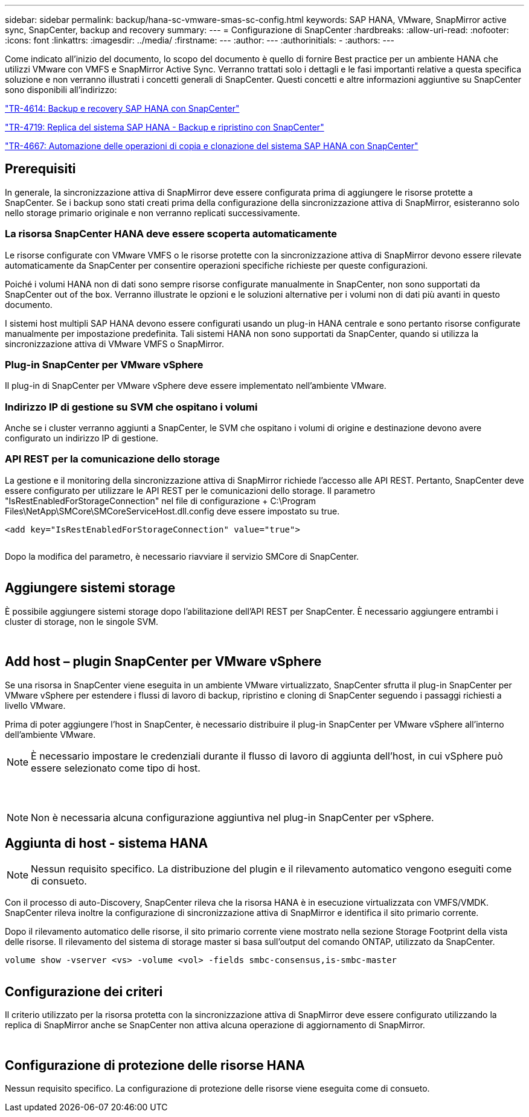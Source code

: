 ---
sidebar: sidebar 
permalink: backup/hana-sc-vmware-smas-sc-config.html 
keywords: SAP HANA, VMware, SnapMirror active sync, SnapCenter, backup and recovery 
summary:  
---
= Configurazione di SnapCenter
:hardbreaks:
:allow-uri-read: 
:nofooter: 
:icons: font
:linkattrs: 
:imagesdir: ../media/
:firstname: ---
:author: ---
:authorinitials: -
:authors: ---


Come indicato all'inizio del documento, lo scopo del documento è quello di fornire Best practice per un ambiente HANA che utilizzi VMware con VMFS e SnapMirror Active Sync. Verranno trattati solo i dettagli e le fasi importanti relative a questa specifica soluzione e non verranno illustrati i concetti generali di SnapCenter. Questi concetti e altre informazioni aggiuntive su SnapCenter sono disponibili all'indirizzo:

https://docs.netapp.com/us-en/netapp-solutions-sap/backup/saphana-br-scs-overview.html["TR-4614: Backup e recovery SAP HANA con SnapCenter"]

https://docs.netapp.com/us-en/netapp-solutions-sap/backup/saphana-sr-scs-sap-hana-system-replication-overview.html["TR-4719: Replica del sistema SAP HANA - Backup e ripristino con SnapCenter"]

https://docs.netapp.com/us-en/netapp-solutions-sap/lifecycle/sc-copy-clone-introduction.html["TR-4667: Automazione delle operazioni di copia e clonazione del sistema SAP HANA con SnapCenter"]



== Prerequisiti

In generale, la sincronizzazione attiva di SnapMirror deve essere configurata prima di aggiungere le risorse protette a SnapCenter. Se i backup sono stati creati prima della configurazione della sincronizzazione attiva di SnapMirror, esisteranno solo nello storage primario originale e non verranno replicati successivamente.



=== La risorsa SnapCenter HANA deve essere scoperta automaticamente

Le risorse configurate con VMware VMFS o le risorse protette con la sincronizzazione attiva di SnapMirror devono essere rilevate automaticamente da SnapCenter per consentire operazioni specifiche richieste per queste configurazioni.

Poiché i volumi HANA non di dati sono sempre risorse configurate manualmente in SnapCenter, non sono supportati da SnapCenter out of the box. Verranno illustrate le opzioni e le soluzioni alternative per i volumi non di dati più avanti in questo documento.

I sistemi host multipli SAP HANA devono essere configurati usando un plug-in HANA centrale e sono pertanto risorse configurate manualmente per impostazione predefinita. Tali sistemi HANA non sono supportati da SnapCenter, quando si utilizza la sincronizzazione attiva di VMware VMFS o SnapMirror.



=== Plug-in SnapCenter per VMware vSphere

Il plug-in di SnapCenter per VMware vSphere deve essere implementato nell'ambiente VMware.



=== Indirizzo IP di gestione su SVM che ospitano i volumi

Anche se i cluster verranno aggiunti a SnapCenter, le SVM che ospitano i volumi di origine e destinazione devono avere configurato un indirizzo IP di gestione.



=== API REST per la comunicazione dello storage

La gestione e il monitoring della sincronizzazione attiva di SnapMirror richiede l'accesso alle API REST. Pertanto, SnapCenter deve essere configurato per utilizzare le API REST per le comunicazioni dello storage. Il parametro "IsRestEnabledForStorageConnection" nel file di configurazione + C:++\++Program Files++\++NetApp++\++SMCore++\++SMCoreServiceHost.dll.config deve essere impostato su true.

....
<add key="IsRestEnabledForStorageConnection" value="true">
....
image:sc-saphana-vmware-smas-image21.png[""]

Dopo la modifica del parametro, è necessario riavviare il servizio SMCore di SnapCenter.

image:sc-saphana-vmware-smas-image22.png[""]



== Aggiungere sistemi storage

È possibile aggiungere sistemi storage dopo l'abilitazione dell'API REST per SnapCenter. È necessario aggiungere entrambi i cluster di storage, non le singole SVM.

image:sc-saphana-vmware-smas-image23.png[""]

image:sc-saphana-vmware-smas-image24.png[""]



== Add host – plugin SnapCenter per VMware vSphere

Se una risorsa in SnapCenter viene eseguita in un ambiente VMware virtualizzato, SnapCenter sfrutta il plug-in SnapCenter per VMware vSphere per estendere i flussi di lavoro di backup, ripristino e cloning di SnapCenter seguendo i passaggi richiesti a livello VMware.

Prima di poter aggiungere l'host in SnapCenter, è necessario distribuire il plug-in SnapCenter per VMware vSphere all'interno dell'ambiente VMware.


NOTE: È necessario impostare le credenziali durante il flusso di lavoro di aggiunta dell'host, in cui vSphere può essere selezionato come tipo di host.

image:sc-saphana-vmware-smas-image25.png[""]

image:sc-saphana-vmware-smas-image26.png[""]

image:sc-saphana-vmware-smas-image27.png[""]


NOTE: Non è necessaria alcuna configurazione aggiuntiva nel plug-in SnapCenter per vSphere.



== Aggiunta di host - sistema HANA


NOTE: Nessun requisito specifico. La distribuzione del plugin e il rilevamento automatico vengono eseguiti come di consueto.

Con il processo di auto-Discovery, SnapCenter rileva che la risorsa HANA è in esecuzione virtualizzata con VMFS/VMDK. SnapCenter rileva inoltre la configurazione di sincronizzazione attiva di SnapMirror e identifica il sito primario corrente.

Dopo il rilevamento automatico delle risorse, il sito primario corrente viene mostrato nella sezione Storage Footprint della vista delle risorse. Il rilevamento del sistema di storage master si basa sull'output del comando ONTAP, utilizzato da SnapCenter.

....
volume show -vserver <vs> -volume <vol> -fields smbc-consensus,is-smbc-master
....
image:sc-saphana-vmware-smas-image28.png[""]



== Configurazione dei criteri

Il criterio utilizzato per la risorsa protetta con la sincronizzazione attiva di SnapMirror deve essere configurato utilizzando la replica di SnapMirror anche se SnapCenter non attiva alcuna operazione di aggiornamento di SnapMirror.

image:sc-saphana-vmware-smas-image29.png[""]

image:sc-saphana-vmware-smas-image30.png[""]



== Configurazione di protezione delle risorse HANA

Nessun requisito specifico. La configurazione di protezione delle risorse viene eseguita come di consueto.
